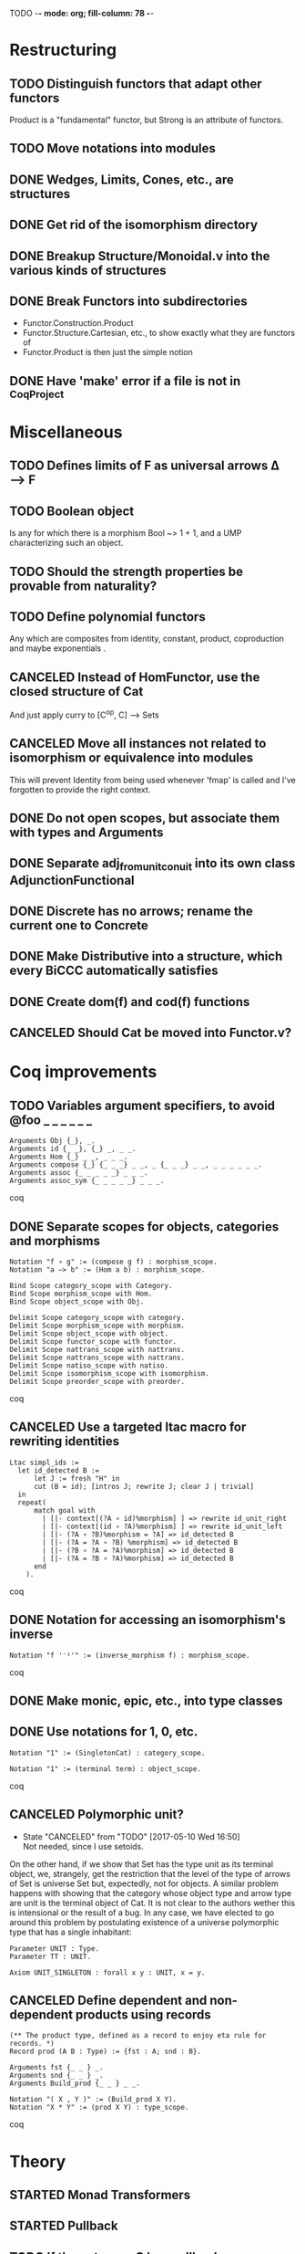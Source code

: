 TODO  -*- mode: org; fill-column: 78 -*-

* Restructuring
** TODO Distinguish functors that adapt other functors
Product is a "fundamental" functor, but Strong is an attribute of functors.
** TODO Move notations into modules
** DONE Wedges, Limits, Cones, etc., are structures
** DONE Get rid of the isomorphism directory
** DONE Breakup Structure/Monoidal.v into the various kinds of structures
** DONE Break Functors into subdirectories
- Functor.Construction.Product
- Functor.Structure.Cartesian, etc., to show exactly what they are functors of
- Functor.Product is then just the simple notion
** DONE Have 'make' error if a file is not in _CoqProject
* Miscellaneous
** TODO Defines limits of F as universal arrows Δ ⟶ F
** TODO Boolean object
Is any for which there is a morphism Bool ~> 1 + 1, and a UMP characterizing
such an object.
** TODO Should the strength properties be provable from naturality?
** TODO Define polynomial functors
Any which are composites from identity, constant, product, coproduction and
maybe exponentials .
** CANCELED Instead of HomFunctor, use the closed structure of Cat
And just apply curry to [C^op, C] ⟶ Sets
** CANCELED Move all instances not related to isomorphism or equivalence into modules
This will prevent Identity from being used whenever 'fmap' is called and I've
forgotten to provide the right context.
** DONE Do not open scopes, but associate them with types and Arguments
** DONE Separate adj_from_unit_conuit into its own class AdjunctionFunctional
** DONE Discrete has no arrows; rename the current one to Concrete
** DONE Make Distributive into a structure, which every BiCCC automatically satisfies
** DONE Create dom(f) and cod(f) functions
** CANCELED Should Cat be moved into Functor.v?
* Coq improvements
** TODO Variables argument specifiers, to avoid @foo _ _ _ _ _ _
#+begin_src coq
Arguments Obj {_}, _.
Arguments id {_ _}, {_} _, _ _.
Arguments Hom {_} _ _, _ _ _.
Arguments compose {_} {_ _ _} _ _, _ {_ _ _} _ _, _ _ _ _ _ _.
Arguments assoc {_ _ _ _ _} _ _ _.
Arguments assoc_sym {_ _ _ _ _} _ _ _.
#+end_src coq
** DONE Separate scopes for objects, categories and morphisms
#+begin_src coq
Notation "f ∘ g" := (compose g f) : morphism_scope.
Notation "a –≻ b" := (Hom a b) : morphism_scope.

Bind Scope category_scope with Category.
Bind Scope morphism_scope with Hom.
Bind Scope object_scope with Obj.

Delimit Scope category_scope with category.
Delimit Scope morphism_scope with morphism.
Delimit Scope object_scope with object.
Delimit Scope functor_scope with functor.
Delimit Scope nattrans_scope with nattrans.
Delimit Scope nattrans_scope with nattrans.
Delimit Scope natiso_scope with natiso.
Delimit Scope isomorphism_scope with isomorphism.
Delimit Scope preorder_scope with preorder.
#+end_src coq
** CANCELED Use a targeted ltac macro for rewriting identities
#+begin_src coq
Ltac simpl_ids :=
  let id_detected B :=
      let J := fresh "H" in
      cut (B = id); [intros J; rewrite J; clear J | trivial]
  in
  repeat(
      match goal with
        | [|- context[(?A ∘ id)%morphism] ] => rewrite id_unit_right
        | [|- context[(id ∘ ?A)%morphism] ] => rewrite id_unit_left
        | [|- (?A ∘ ?B)%morphism = ?A] => id_detected B
        | [|- (?A = ?A ∘ ?B) %morphism] => id_detected B
        | [|- (?B ∘ ?A = ?A)%morphism] => id_detected B
        | [|- (?A = ?B ∘ ?A)%morphism] => id_detected B
      end
    ).
#+end_src coq
** DONE Notation for accessing an isomorphism's inverse
#+begin_src coq
Notation "f '⁻¹'" := (inverse_morphism f) : morphism_scope.
#+end_src coq
** DONE Make monic, epic, etc., into type classes
** DONE Use notations for 1, 0, etc.
#+begin_src coq
Notation "1" := (SingletonCat) : category_scope.

Notation "1" := (terminal term) : object_scope.
#+end_src coq
** CANCELED Polymorphic unit?
- State "CANCELED"   from "TODO"       [2017-05-10 Wed 16:50] \\
  Not needed, since I use setoids.
On the other hand, if we show that Set has the type unit as its terminal
object, we, strangely, get the restriction that the level of the type of
arrows of Set is universe Set but, expectedly, not for objects. A similar
problem happens with showing that the category whose object type and arrow
type are unit is the terminal object of Cat. It is not clear to the authors
wether this is intensional or the result of a bug. In any case, we have
elected to go around this problem by postulating existence of a universe
polymorphic type that has a single inhabitant:

#+begin_src coq
Parameter UNIT : Type.
Parameter TT : UNIT.

Axiom UNIT_SINGLETON : forall x y : UNIT, x = y.
#+end_src
** CANCELED Define dependent and non-dependent products using records
#+begin_src coq
(** The product type, defined as a record to enjoy eta rule for records. *)
Record prod (A B : Type) := {fst : A; snd : B}.

Arguments fst {_ _ } _.
Arguments snd {_ _ } _.
Arguments Build_prod {_ _ } _ _.

Notation "( X , Y )" := (Build_prod X Y).
Notation "X * Y" := (prod X Y) : type_scope.
#+end_src coq
* Theory
** STARTED Monad Transformers
** STARTED Pullback
** TODO If the category C has pullbacks, we can compose spans
** TODO Subojects
** TODO Subcategories
Where each object/arrow of a category maps to some subobject, such as Obj ->
Type and Hom -> Prop.
** DONE Pushout
** DONE Equalizer
** DONE Coequalizer
** DONE Complete
** DONE Cocomplete
** DONE Equivalence of categories
** DONE End
** DONE Coend
** DONE Cocone
** DONE Wedge
** DONE Cowedge
** Colimits
*** DONE As (left)right local kan extensions along the unique functor to the terminal category
*** TODO (Sum)product-(co)equalizer (co)limits
*** TODO Pointwise (as kan extensions)
** Kan extensions
*** DONE Global definition
*** TODO Local definition with hom-functor along a functor
*** TODO Local definition with cones along a functor
*** TODO Uniqueness
*** TODO Preservation by adjoint functors
*** TODO Pointwise kan extensions (preserved by representable functors)
** Adjunctions
*** TODO Conversions of the different representations
**** TODO Hom-functor adjunction
**** DONE Unit-counit adjunction
**** TODO Universal morphism adjunction
*** TODO Uniqueness up to natural isomorphism
*** DONE Duality : F ⊣ G ⇒ G^op ⊣ F^op
** DONE Diagram
** DONE Cone
** DONE Limit
* Constructions
** TODO Free category
** DONE Product (C × D)
** DONE Comma category (F ↓ G)
** DONE Arrow category (C⃗)
** DONE Slice/Coslice (C/c)
* Structures
** TODO Closed Monoidal
** TODO Cocartesian Monoidal
** TODO Braided Monoidal
* Instances
** STARTED Finite sets
** TODO 3
** TODO Mon
** TODO Graphs
** TODO Homogeneous relations in Prop
** TODO Constructive homogeneous crelations in Type (possible?)
** DONE Cones, the category of Cones
** DONE 0
** DONE 1
** DONE 2
** DONE Monoid
** DONE Ensembles (mathematical sets)
* Functors
** TODO Show that a product of traversable functors is traversable
*** TODO Show that a product of lax monoidal functors is lax monoidal
** TODO Applicative functors as symmetric closed monoidal functors
This avoids needing to use internal products as the monoidal structure.
** TODO Comma category functors
For each comma category there are forgetful functors from it.

    Domain functor, S ↓ T → A
        objects: ( α , β , f ) ↦ α
        morphisms: ( g , h ) ↦ g
    Codomain functor, S ↓ T → B
        objects: ( α , β , f ) ↦ β
        morphisms: ( g , h ) ↦ h
    Arrow functor, S ↓ T → C↓
        objects: ( α , β , f ) ↦ f
        morphisms: ( g , h ) ↦ ( S g , T h )

** TODO Representable functors
Wikipedia: "We can generalize the previous example to any category C. To every
pair X, Y of objects in C one can assign the set Hom(X, Y) of morphisms from X
to Y. This defines a functor to Set which is contravariant in the first
argument and covariant in the second, i.e. it is a functor Cop × C → Set. If
f : X1 → X2 and g : Y1 → Y2 are morphisms in C, then the group homomorphism
Hom(f, g) : Hom(X2, Y1) → Hom(X1, Y2) is given by φ ↦ g ∘ φ ∘ f.

"Functors like these are called representable functors. An important goal in
many settings is to determine whether a given functor is representable."
*** TODO Define representable functors using an existential for the representor
** TODO F-algebras
** TODO Internal hom
Some categories may possess a functor that behaves like a Hom functor, but
takes values in the category C itself, rather than Set. Such a functor is
referred to as the internal Hom functor, and is often written as

    [−  −] : C^op × C → C

to emphasize its product-like nature, or as

    ⇒ : C^op × C → C

to emphasize its functorial nature, or sometimes merely in lower-case:

    hom(−,−) : C^op × C → C

Categories that possess an internal Hom functor are referred to as closed
categories. The forgetful functor U : C → Set on such categories takes the
internal Hom functor to the external Hom functor. That is,

    U ∘ hom(−,−) ≃ Hom(−,−)

where ≃ denotes a natural isomorphism; the isomorphism is natural in both
sites. Alternately, one has that

    Hom(I ,hom(−,−)) ≃ Hom(−,−)

where I is the unit object of the closed category. For the case of a closed
monoidal category, this extends to the notion of currying, namely, that

    Hom(X, Y ⇒ Z) ≃ Hom(X ⊗ Y, Z)

where ⊗ is a bifunctor, the internal product functor defining a monoidal
category. The isomorphism is natural in both X and Z. In other words, in a
closed monoidal category, the internal hom functor is an adjoint functor to
the internal product functor. The object Y ⇒ Z is called the internal Hom.
When ⊗ is the Cartesian product ×, the object Y ⇒ Z is called the exponential
object, and is often written as Z^Y.

Internal Homs, when chained together, form a language, called the internal
language of the category. The most famous of these are simply typed lambda
calculus, which is the internal language of Cartesian closed categories, and
the linear type system, which is the internal language of closed symmetric
monoidal categories.
** DONE Faithful (inj)
** DONE Full (surj)
** DONE Fully Faithful (bi)
** DONE Diagonal (Δ F)
* Proofs
** TODO Prod ⊣ Diag ⊣ Coprod
** TODO Show that exp_prod, prod_coprod and exp_coprod arise from adjunctions
Some of these involve the diagonal functor.
** TODO Awodey
*** TODO Theorem 1.6
Every category C with a set of arrows is isomorphic to one in which the
objects are sets and the arrows are functions.
*** TODO Exercise 1.13
Use the Cayley representation to show that every small category is isomorphic
to a “concrete” one, that is, one in which the objects are sets and the arrows
are functions between them.
*** TODO Exercise 1.14
The notion of a category can also be defined with just one sort (arrows)
rather than two (arrows and objects); the domains and codomains are taken to
be certain arrows that act as units under composition, which is partially
defined. Read about this definition in section I.1 of Mac Lane’s Categories
for the Working Mathematician, and do the exercise mentioned there, showing
that it is equivalent to the usual definition.
** TODO "Coyoneda lemma" states that every presheaf is a colimit of representables
** TODO Functors produced from a natural isomorphism and its inverse are inverses
** TODO Small preorders are complete
#+begin_src coq
Theorem Complete_Preorder (C : Category) (CC : Complete C) :
  forall x y: (ObjC), Hom x y’ ≃ (Arrow C → Hom x y)
#+end_src
** DONE Whenever F ≅ F' -> (F ↓ G) ≅ (F' ↓ G)
** DONE Opposite of comma category: (F ↓ G) ≅ (G^op ↓ F^op)
* TODO Type refinement
Comments from contextualMatters on /r/haskell:

With closed monoidal structure on presheaves, shouldn't it be possible to not
have to deal with point free style though ?

The term would look pretty much like haskell, but with a typing context to
account for the bindings (cf agda code in paper below).

It seems that in this work, Conal extracts from a haskell expression a "pure
categorical" term, in the form of an arrow between types existing in a single
context : the empty context. that is, closed terms. (Then he gains the freedom
to change the meaning of arrows to what he wants).

So he "steals" from haskell the surface language, but he does not "steal" the
binding structure, which is why you have to first remove the bindings. keeping
them means moving away from "type system as categories" and into "type system
as functor" :

In categories, this idea of a binding structure can be represented through
"pre sheaves", which associate to a context C the set of terms inhabiting a
type.

So there is a 2 level structure : above are all those "terms with context",
which is a category, and they can be projected onto a category of "contexts".
you can transport term above a context to terms above another by explicit
operations (corresponding in CS to weakening etc.. the point is those are
really of a different nature).

In the classical math literature, it's linked to the fibration approach. This
treatment for environments is one specific example.

That does not mean fibrations as a general concept is the panacea : they are
actually a very strong requirement, so there is some work to break them apart
in some weaker structure. ( fibrations like structures deal with many other
things (e.g. dependent types but not only)).

Atkey, McKinna etc use terms with environments and provide useful reference
here:

    A Scope Safe Universe of Syntaxes with Binding

Mellies and Zeilberger provide a categorical view for this:

    Isbell duality - (succinct presentation of presheaves)

    Functor are type refinement system
* Colophon
#+STARTUP: content fninline hidestars
#+OPTIONS: ^:{}
#+SEQ_TODO: STARTED TODO APPT WAITING(@) DELEGATED(@) DEFERRED(@) SOMEDAY(@) PROJECT | DONE(@) CANCELED(@) NOTE
#+TAGS: Call(c) Errand(e) Home(h) Net(n) Reply(r)
#+DRAWERS: PROPERTIES LOGBOOK OUTPUT SCRIPT SOURCE DATA
